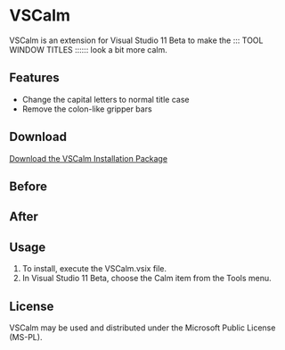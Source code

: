 * VSCalm
VSCalm is an extension for Visual Studio 11 Beta to make the ::: TOOL WINDOW TITLES :::::: look a bit more calm.
** Features
- Change the capital letters to normal title case
- Remove the colon-like gripper bars
** Download
[[https://github.com/downloads/jeremyiverson/vs-calm/VSCalm.vsix][Download the VSCalm Installation Package]]
** Before
[[http://github.com/jeremyiverson/vs-calm/raw/master/img/vs11-before.png]]
** After
[[http://github.com/jeremyiverson/vs-calm/raw/master/img/vs11-vscalm.png]]
** Usage
1. To install, execute the VSCalm.vsix file.
2. In Visual Studio 11 Beta, choose the Calm item from the Tools menu.

[[http://github.com/jeremyiverson/vs-calm/raw/master/img/vscalm-menu.png]]
** License
VSCalm may be used and distributed under the Microsoft Public License (MS-PL).

